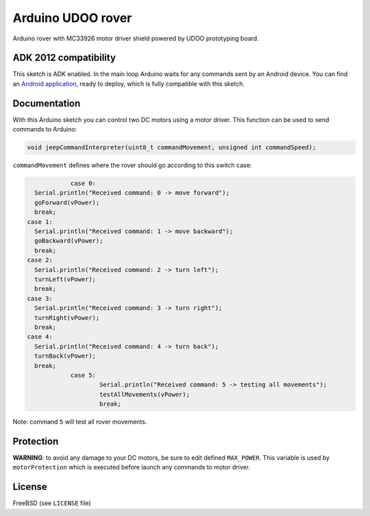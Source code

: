 ==================
Arduino UDOO rover
==================

Arduino rover with MC33926 motor driver shield powered by UDOO prototyping board.

ADK 2012 compatibility
----------------------

This sketch is ADK enabled. In the main loop Arduino waits for any commands
sent by an Android device. You can find an `Android application`_, ready to
deploy, which is fully compatible with this sketch.

.. _Android application: https://github.com/palazzem/android-udoo-rover

Documentation
-------------

With this Arduino sketch you can control two DC motors using a motor driver.
This function can be used to send commands to Arduino:

.. code-block:: c

	void jeepCommandInterpreter(uint8_t commandMovement, unsigned int commandSpeed);

``commandMovement`` defines where the rover should go according to this switch case:

.. code-block:: c

		case 0:
      Serial.println("Received command: 0 -> move forward");
      goForward(vPower);
      break;
    case 1:
      Serial.println("Received command: 1 -> move backward");
      goBackward(vPower);
      break;
    case 2:
      Serial.println("Received command: 2 -> turn left");
      turnLeft(vPower);
      break;
    case 3:
      Serial.println("Received command: 3 -> turn right");
      turnRight(vPower);
      break;
    case 4:
      Serial.println("Received command: 4 -> turn back");
      turnBack(vPower);
      break;
		case 5:
			Serial.println("Received command: 5 -> testing all movements");
			testAllMovements(vPower);
			break;

Note: command ``5`` will test all rover movements.

Protection
----------

**WARNING**: to avoid any damage to your DC motors, be sure to edit defined ``MAX_POWER``.
This variable is used by ``motorProtection`` which is executed before launch any commands
to motor driver.

License
-------

FreeBSD (see ``LICENSE`` file)
